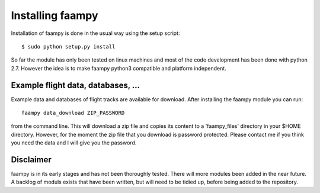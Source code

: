 
=================
Installing faampy
=================

Installation of faampy is done in the usual way using the setup script::

    $ sudo python setup.py install

So far the module has only been tested on linux machines and most of the code development has been done with python 2.7. However the idea is to make faampy python3 compatible and platform independent.


Example flight data, databases, ...
===================================

Example data and databases of flight tracks are available for download. After installing the faampy module you can run::

   faampy data_download ZIP_PASSWORD

from the command line. This will download a zip file and copies its content to a 'faampy_files' directory in your $HOME directory. However, for the moment the zip file that you download is password protected. Please contact me if you think you need the data and I will give you the password.


Disclaimer
============

faampy is in its early stages and has not been thoroughly tested. There will more modules been added in the near future. A backlog of moduls exists that have been written, but will need to be tidied up, before being added to the repository.
